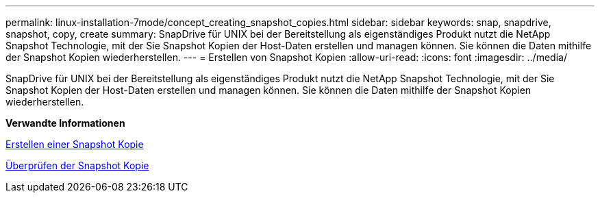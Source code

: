 ---
permalink: linux-installation-7mode/concept_creating_snapshot_copies.html 
sidebar: sidebar 
keywords: snap, snapdrive, snapshot, copy, create 
summary: SnapDrive für UNIX bei der Bereitstellung als eigenständiges Produkt nutzt die NetApp Snapshot Technologie, mit der Sie Snapshot Kopien der Host-Daten erstellen und managen können. Sie können die Daten mithilfe der Snapshot Kopien wiederherstellen. 
---
= Erstellen von Snapshot Kopien
:allow-uri-read: 
:icons: font
:imagesdir: ../media/


[role="lead"]
SnapDrive für UNIX bei der Bereitstellung als eigenständiges Produkt nutzt die NetApp Snapshot Technologie, mit der Sie Snapshot Kopien der Host-Daten erstellen und managen können. Sie können die Daten mithilfe der Snapshot Kopien wiederherstellen.

*Verwandte Informationen*

xref:task_creating_a_snapshot_copy.adoc[Erstellen einer Snapshot Kopie]

xref:task_verifying_the_snapshot_copy.adoc[Überprüfen der Snapshot Kopie]
